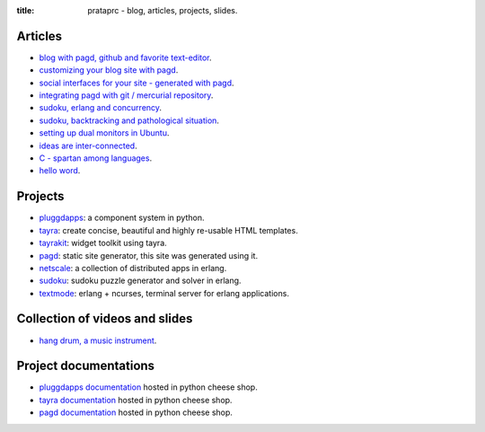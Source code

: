 :title: prataprc - blog, articles, projects, slides.

Articles
========

- `blog with pagd, github and favorite text-editor <blog-with-pagd.html>`_.
- `customizing your blog site with pagd <pagd-customizing.html>`_.
- `social interfaces for your site - generated with pagd <pagd-social.html>`_.
- `integrating pagd with git / mercurial repository
  <pagd-repository-integration.html>`_.
- `sudoku, erlang and concurrency <sudoku-in-erlang.html>`_.
- `sudoku, backtracking and pathological situation <sudoku-pathological.html>`_.
- `setting up dual monitors in Ubuntu <dual-monitors.html>`_.
- `ideas are inter-connected <ideas-are-inter-connected.html>`_.
- `C - spartan among languages <C-spartan-among-languages.html>`_.
- `hello word <hello-world.html>`_.

Projects
========

- pluggdapps_: a component system in python.
- tayra_: create concise, beautiful and highly re-usable HTML templates.
- tayrakit_: widget toolkit using tayra.
- pagd_: static site generator, this site was generated using it.
- netscale_: a collection of distributed apps in erlang.
- sudoku_: sudoku puzzle generator and solver in erlang.
- textmode_: erlang + ncurses, terminal server for erlang applications.

Collection of videos and slides
===============================

- `hang drum, a music instrument <hang-drum.html>`_.

Project documentations
======================

- `pluggdapps documentation`_ hosted in python cheese shop.
- `tayra documentation`_ hosted in python cheese shop.
- `pagd documentation`_ hosted in python cheese shop.

.. _pluggdapps: http://github.com/prataprc/pluggdapps
.. _tayra: http://github.com/prataprc/tayra
.. _tayrakit: http://github.com/prataprc/tayrakit
.. _pagd: http://github.com/prataprc/pagd
.. _sudoku: http://github.com/prataprc/sudoku
.. _textmode: http://github.com/prataprc/textmode
.. _netscale: http://github.com/prataprc/netscale

.. _pluggdapps documentation: http://pythonhosted.org/pluggdapps
.. _tayra documentation: http://pythonhosted.org/tayra
.. _pagd documentation: http://pythonhosted.org/pagd

